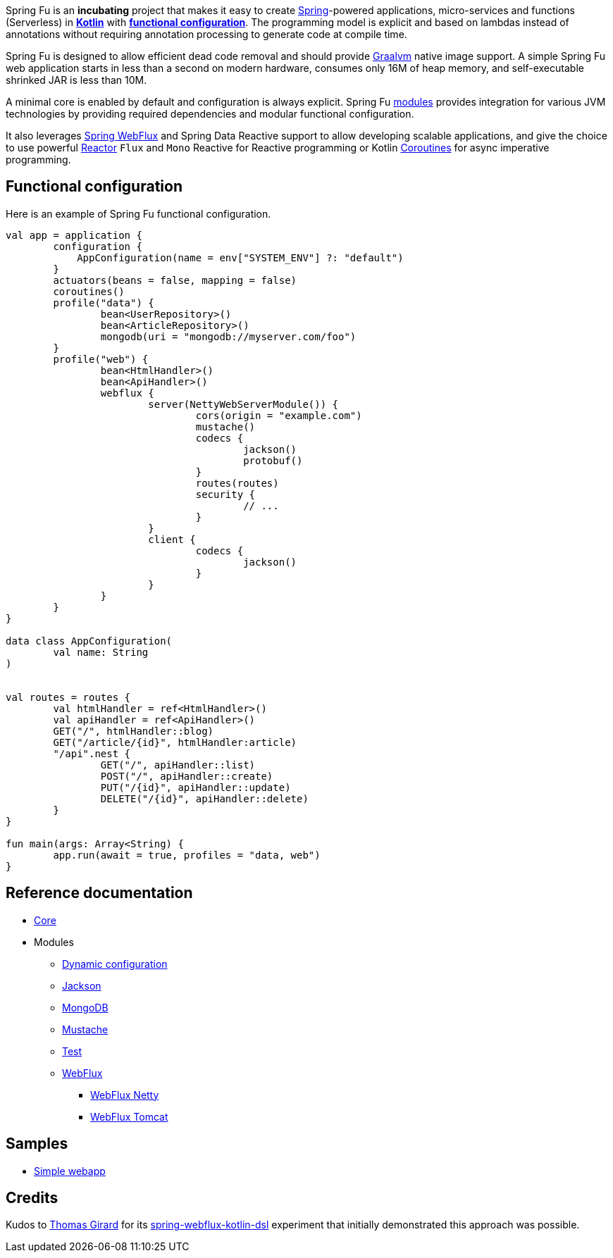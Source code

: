 Spring Fu is an **incubating** project that makes it easy to create https://spring.io/projects/spring-framework[Spring]-powered applications, micro-services and functions (Serverless) in https://kotlinlang.org/[**Kotlin**] with **https://spring.io/blog/2017/08/01/spring-framework-5-kotlin-apis-the-functional-way[functional configuration]**. The programming model is explicit and based on lambdas instead of annotations without requiring annotation processing to generate code at compile time.

Spring Fu is designed to allow efficient dead code removal and should provide https://github.com/oracle/graal[Graalvm] native image support. A simple Spring Fu web application starts in less than a second on modern hardware, consumes only 16M of heap memory, and self-executable shrinked JAR is less than 10M.

A minimal core is enabled by default and configuration is always explicit. Spring Fu https://github.com/sdeleuze/spring-fu/tree/master/modules[modules] provides integration for various JVM technologies by providing required dependencies and modular functional configuration.

It also leverages https://docs.spring.io/spring/docs/current/spring-framework-reference/web-reactive.html#spring-webflux[Spring WebFlux] and Spring Data Reactive support to allow developing scalable applications, and give the choice to use powerful https://projectreactor.io/[Reactor] `Flux` and `Mono` Reactive for Reactive programming or Kotlin https://kotlinlang.org/docs/reference/coroutines.html[Coroutines] for async imperative programming.

== Functional configuration

Here is an example of Spring Fu functional configuration.

```kotlin
val app = application {
	configuration {
	    AppConfiguration(name = env["SYSTEM_ENV"] ?: "default")
	}
	actuators(beans = false, mapping = false)
	coroutines()
	profile("data") {
		bean<UserRepository>()
		bean<ArticleRepository>()
		mongodb(uri = "mongodb://myserver.com/foo")
	}
	profile("web") {
		bean<HtmlHandler>()
		bean<ApiHandler>()
		webflux {
			server(NettyWebServerModule()) {
				cors(origin = "example.com")
				mustache()
				codecs {
					jackson()
					protobuf()
				}
				routes(routes)
				security {
					// ...
				}
			}
			client {
				codecs {
					jackson()
				}
			}
		}
	}
}

data class AppConfiguration(
	val name: String
)


val routes = routes {
	val htmlHandler = ref<HtmlHandler>()
	val apiHandler = ref<ApiHandler>()
	GET("/", htmlHandler::blog)
	GET("/article/{id}", htmlHandler:article)
	"/api".nest {
		GET("/", apiHandler::list)
		POST("/", apiHandler::create)
		PUT("/{id}", apiHandler::update)
		DELETE("/{id}", apiHandler::delete)
	}
}

fun main(args: Array<String) {
	app.run(await = true, profiles = "data, web")
}
```

== Reference documentation

* https://github.com/sdeleuze/spring-fu/tree/master/core[Core]
* Modules
** https://github.com/sdeleuze/spring-fu/tree/master/modules/dynamic-configuration[Dynamic configuration]
** https://github.com/sdeleuze/spring-fu/tree/master/modules/jackson[Jackson]
** https://github.com/sdeleuze/spring-fu/tree/master/modules/mongodb[MongoDB]
** https://github.com/sdeleuze/spring-fu/tree/master/modules/mustache[Mustache]
** https://github.com/sdeleuze/spring-fu/tree/master/modules/test[Test]
** https://github.com/sdeleuze/spring-fu/tree/master/modules/webflux[WebFlux]
*** https://github.com/sdeleuze/spring-fu/tree/master/modules/webflux/netty[WebFlux Netty]
*** https://github.com/sdeleuze/spring-fu/tree/master/modules/webflux/tomcat[WebFlux Tomcat]

== Samples

* https://github.com/sdeleuze/spring-fu/tree/master/samples/simple-webapp[Simple webapp]

== Credits

Kudos to https://github.com/tgirard12[Thomas Girard] for its https://github.com/tgirard12/spring-webflux-kotlin-dsl[spring-webflux-kotlin-dsl] experiment that initially demonstrated this approach was possible.